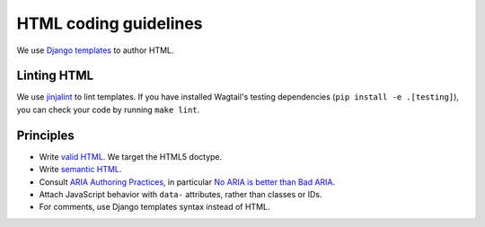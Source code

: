 HTML coding guidelines
======================

We use `Django templates <https://docs.djangoproject.com/en/stable/ref/templates/language/>`_ to author HTML.

Linting HTML
~~~~~~~~~~~~

We use `jinjalint <https://github.com/motet-a/jinjalint>`_ to lint templates. If you have installed Wagtail's testing dependencies (``pip install -e .[testing]``), you can check your code by running ``make lint``.

Principles
~~~~~~~~~~

* Write `valid HTML <https://validator.w3.org/nu/>`_. We target the HTML5 doctype.
* Write `semantic HTML <https://html5doctor.com/element-index/>`_.
* Consult `ARIA Authoring Practices <https://w3c.github.io/aria-practices/>`_, in particular `No ARIA is better than Bad ARIA <https://w3c.github.io/aria-practices/#no_aria_better_bad_aria>`_.
* Attach JavaScript behavior with ``data-`` attributes, rather than classes or IDs.
* For comments, use Django templates syntax instead of HTML.
